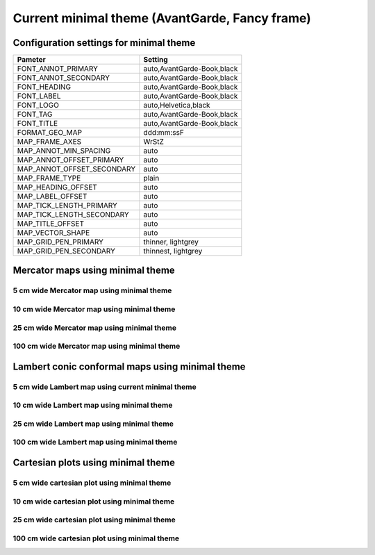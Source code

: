 .. title:: Option 1

Current minimal theme (AvantGarde, Fancy frame)
==================================================

Configuration settings for minimal theme
-------------------------------------------------

.. cssclass:: table-bordered

+---------------------------+---------------------------------+
| Pameter                   | Setting                         |
+===========================+=================================+
| FONT_ANNOT_PRIMARY        | auto,AvantGarde-Book,black      |
+---------------------------+---------------------------------+
| FONT_ANNOT_SECONDARY      | auto,AvantGarde-Book,black      |
+---------------------------+---------------------------------+
| FONT_HEADING              | auto,AvantGarde-Book,black      |
+---------------------------+---------------------------------+
| FONT_LABEL                | auto,AvantGarde-Book,black      |
+---------------------------+---------------------------------+
| FONT_LOGO                 | auto,Helvetica,black            |
+---------------------------+---------------------------------+
| FONT_TAG                  | auto,AvantGarde-Book,black      |
+---------------------------+---------------------------------+
| FONT_TITLE                | auto,AvantGarde-Book,black      |
+---------------------------+---------------------------------+
| FORMAT_GEO_MAP            | ddd:mm:ssF                      |
+---------------------------+---------------------------------+
| MAP_FRAME_AXES            | WrStZ                           |
+---------------------------+---------------------------------+
| MAP_ANNOT_MIN_SPACING     | auto                            |
+---------------------------+---------------------------------+
| MAP_ANNOT_OFFSET_PRIMARY  | auto                            |
+---------------------------+---------------------------------+
| MAP_ANNOT_OFFSET_SECONDARY| auto                            |
+---------------------------+---------------------------------+
| MAP_FRAME_TYPE            | plain                           |
+---------------------------+---------------------------------+
| MAP_HEADING_OFFSET        | auto                            |
+---------------------------+---------------------------------+
| MAP_LABEL_OFFSET          | auto                            |
+---------------------------+---------------------------------+
| MAP_TICK_LENGTH_PRIMARY   | auto                            |
+---------------------------+---------------------------------+
| MAP_TICK_LENGTH_SECONDARY | auto                            |
+---------------------------+---------------------------------+
| MAP_TITLE_OFFSET          | auto                            |
+---------------------------+---------------------------------+
| MAP_VECTOR_SHAPE          | auto                            |
+---------------------------+---------------------------------+
| MAP_GRID_PEN_PRIMARY      | thinner, lightgrey              |
+---------------------------+---------------------------------+
| MAP_GRID_PEN_SECONDARY    | thinnest, lightgrey             |
+---------------------------+---------------------------------+

Mercator maps using minimal theme
--------------------------------------------------------------------------------

5 cm wide Mercator map using minimal theme
~~~~~~~~~~~~~~~~~~~~~~~~~~~~~~~~~~~~~~~~~~~~~~~~~~~~~~~~~~~~~~~~~~~~~~~~~~~~~~~~

.. raw:: html

    <div class="container">
        <div class="row">
            <div class="col-lg-12 col-md-12 col-sm-12 col-xs-12">
                <img class="no-resize-a" src="../_static/figures/basemap_JM_minimal_5c.png">
            </div>
        </div>
    </div>

10 cm wide Mercator map using minimal theme
~~~~~~~~~~~~~~~~~~~~~~~~~~~~~~~~~~~~~~~~~~~~~~~~~~~~~~~~~~~~~~~~~~~~~~~~~~~~~~~~

.. raw:: html

    <div class="container">
        <div class="row">
            <div class="col-lg-12 col-md-12 col-sm-12 col-xs-12">
                <img class="no-resize-b" src="../_static/figures/basemap_JM_minimal_10c.png">
            </div>
        </div>
    </div>

25 cm wide Mercator map using minimal theme
~~~~~~~~~~~~~~~~~~~~~~~~~~~~~~~~~~~~~~~~~~~~~~~~~~~~~~~~~~~~~~~~~~~~~~~~~~~~~~~~

.. raw:: html

    <div class="container">
        <div class="row">
            <div class="col-lg-12 col-md-12 col-sm-12 col-xs-12">
                <img class="no-resize-c" src="../_static/figures/basemap_JM_minimal_25c.png">
            </div>
        </div>
    </div>

100 cm wide Mercator map using minimal theme
~~~~~~~~~~~~~~~~~~~~~~~~~~~~~~~~~~~~~~~~~~~~~~~~~~~~~~~~~~~~~~~~~~~~~~~~~~~~~~~~

.. raw:: html

    <div class="container">
        <div class="row">
            <div class="col-lg-12 col-md-12 col-sm-12 col-xs-12">
                <img class="no-resize-d" src="../_static/figures/basemap_JM_minimal_100c.png">
            </div>
        </div>
    </div>

Lambert conic conformal maps using minimal theme
--------------------------------------------------------------------------------

5 cm wide Lambert map using current minimal theme
~~~~~~~~~~~~~~~~~~~~~~~~~~~~~~~~~~~~~~~~~~~~~~~~~~~~~~~~~~~~~~~~~~~~~~~~~~~~~~~~

.. raw:: html

    <div class="container">
        <div class="row">
            <div class="col-lg-12 col-md-12 col-sm-12 col-xs-12">
                <img class="no-resize-a" src="../_static/figures/basemap_JL_minimal_5c.png">
            </div>
        </div>
    </div>

10 cm wide Lambert map using minimal theme
~~~~~~~~~~~~~~~~~~~~~~~~~~~~~~~~~~~~~~~~~~~~~~~~~~~~~~~~~~~~~~~~~~~~~~~~~~~~~~~~

.. raw:: html

    <div class="container">
        <div class="row">
            <div class="col-lg-12 col-md-12 col-sm-12 col-xs-12">
                <img class="no-resize-b" src="../_static/figures/basemap_JL_minimal_10c.png">
            </div>
        </div>
    </div>

25 cm wide Lambert map using minimal theme
~~~~~~~~~~~~~~~~~~~~~~~~~~~~~~~~~~~~~~~~~~~~~~~~~~~~~~~~~~~~~~~~~~~~~~~~~~~~~~~~

.. raw:: html

    <div class="container">
        <div class="row">
            <div class="col-lg-12 col-md-12 col-sm-12 col-xs-12">
                <img class="no-resize-c" src="../_static/figures/basemap_JL_minimal_25c.png">
            </div>
        </div>
    </div>

100 cm wide Lambert map using minimal theme
~~~~~~~~~~~~~~~~~~~~~~~~~~~~~~~~~~~~~~~~~~~~~~~~~~~~~~~~~~~~~~~~~~~~~~~~~~~~~~~~

.. raw:: html

    <div class="container">
        <div class="row">
            <div class="col-lg-12 col-md-12 col-sm-12 col-xs-12">
                <img class="no-resize-d" src="../_static/figures/basemap_JL_minimal_100c.png">
            </div>
        </div>
    </div>

Cartesian plots using minimal theme
--------------------------------------------------------------------------------

5 cm wide cartesian plot using minimal theme
~~~~~~~~~~~~~~~~~~~~~~~~~~~~~~~~~~~~~~~~~~~~~~~~~~~~~~~~~~~~~~~~~~~~~~~~~~~~~~~~

.. raw:: html

    <div class="container">
        <div class="row">
            <div class="col-lg-12 col-md-12 col-sm-12 col-xs-12">
                <img class="no-resize-a" src="../_static/figures/basemap_JX_minimal_5c.png">
            </div>
        </div>
    </div>

10 cm wide cartesian plot using minimal theme
~~~~~~~~~~~~~~~~~~~~~~~~~~~~~~~~~~~~~~~~~~~~~~~~~~~~~~~~~~~~~~~~~~~~~~~~~~~~~~~~

.. raw:: html

    <div class="container">
        <div class="row">
            <div class="col-lg-12 col-md-12 col-sm-12 col-xs-12">
                <img class="no-resize-b" src="../_static/figures/basemap_JX_minimal_10c.png">
            </div>
        </div>
    </div>

25 cm wide cartesian plot using minimal theme
~~~~~~~~~~~~~~~~~~~~~~~~~~~~~~~~~~~~~~~~~~~~~~~~~~~~~~~~~~~~~~~~~~~~~~~~~~~~~~~~

.. raw:: html

    <div class="container">
        <div class="row">
            <div class="col-lg-12 col-md-12 col-sm-12 col-xs-12">
                <img class="no-resize-c" src="../_static/figures/basemap_JX_minimal_25c.png">
            </div>
        </div>
    </div>

100 cm wide cartesian plot using minimal theme
~~~~~~~~~~~~~~~~~~~~~~~~~~~~~~~~~~~~~~~~~~~~~~~~~~~~~~~~~~~~~~~~~~~~~~~~~~~~~~~~

.. raw:: html

    <div class="container">
        <div class="row">
            <div class="col-lg-12 col-md-12 col-sm-12 col-xs-12">
                <img class="no-resize-d" src="../_static/figures/basemap_JX_minimal_100c.png">
            </div>
        </div>
    </div>